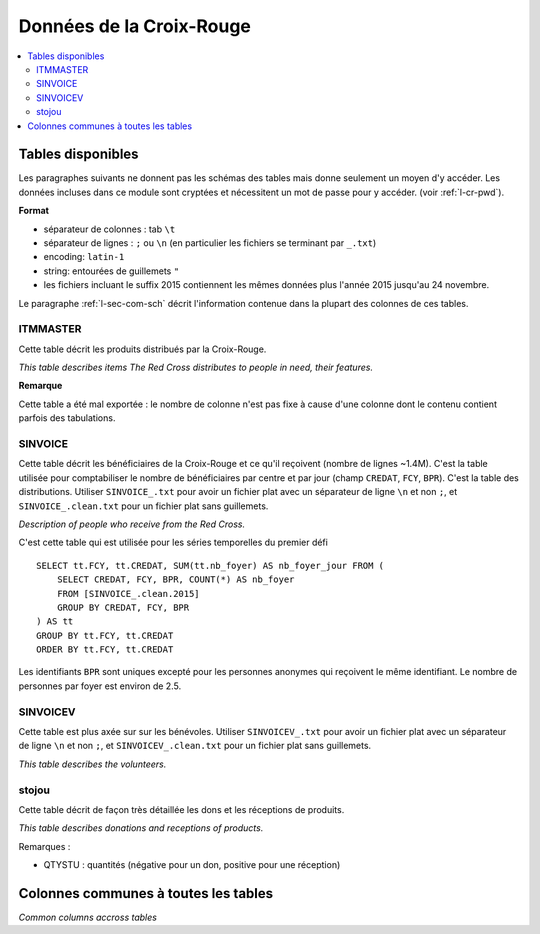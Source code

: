 

.. index:: Croix-Rouge, DataForGood

Données de la Croix-Rouge
=========================

.. contents::
    :local:


Tables disponibles
++++++++++++++++++

Les paragraphes suivants ne donnent pas les schémas des tables mais
donne seulement un moyen d'y accéder. Les données incluses dans ce module
sont cryptées et nécessitent un mot de passe pour y accéder.
(voir :ref:`l-cr-pwd`).


**Format**

* séparateur de colonnes : tab ``\t``
* séparateur de lignes : ``;`` ou ``\n`` (en particulier les fichiers se terminant par ``_.txt``)
* encoding: ``latin-1``
* string: entourées de guillemets ``"``
* les fichiers incluant le suffix 2015 contiennent les mêmes données plus l'année 2015 jusqu'au 24 novembre.

Le paragraphe :ref:`l-sec-com-sch` décrit l'information contenue 
dans la plupart des colonnes de ces tables.


ITMMASTER
^^^^^^^^^

Cette table décrit les produits distribués par la Croix-Rouge.

*This table describes items The Red Cross distributes to people in need, their features.*


.. runpython::
    :showcode:
    :rst:
    
    from ensae_projects.data.croix_rouge import get_meaning, df2rsthtml
    df = get_meaning("ITMMASTER")
    print(df2rsthtml(df.head(n=2), format='rst'))

**Remarque**

Cette table a été mal exportée : le nombre de colonne n'est pas fixe
à cause d'une colonne dont le contenu contient parfois des tabulations.


SINVOICE
^^^^^^^^

Cette table décrit les bénéficiaires de la Croix-Rouge et ce qu'il reçoivent (nombre de lignes ~1.4M).
C'est la table utilisée pour comptabiliser le nombre de bénéficiaires par centre et par jour 
(champ ``CREDAT``, ``FCY``, ``BPR``). C'est la table des distributions.
Utiliser ``SINVOICE_.txt`` pour avoir un fichier plat avec un séparateur de ligne ``\n`` et non ``;``,
et ``SINVOICE_.clean.txt`` pour un fichier plat sans guillemets.

*Description of people who receive from the Red Cross.*

.. runpython::
    :showcode:
    :rst:
    
    from ensae_projects.data.croix_rouge import get_meaning, df2rsthtml
    df = get_meaning("SINVOICE")
    print(df2rsthtml(df.head(n=2), format='rst'))
    
C'est cette table qui est utilisée pour les séries temporelles du premier défi ::

    SELECT tt.FCY, tt.CREDAT, SUM(tt.nb_foyer) AS nb_foyer_jour FROM (
        SELECT CREDAT, FCY, BPR, COUNT(*) AS nb_foyer
        FROM [SINVOICE_.clean.2015]
        GROUP BY CREDAT, FCY, BPR
    ) AS tt
    GROUP BY tt.FCY, tt.CREDAT
    ORDER BY tt.FCY, tt.CREDAT

Les identifiants ``BPR`` sont uniques excepté pour les personnes anonymes qui reçoivent
le même identifiant. Le nombre de personnes par foyer est environ de 2.5.


SINVOICEV
^^^^^^^^^

Cette table est plus axée sur sur les bénévoles.
Utiliser ``SINVOICEV_.txt`` pour avoir un fichier plat avec un séparateur de ligne ``\n`` et non ``;``,
et ``SINVOICEV_.clean.txt`` pour un fichier plat sans guillemets.

*This table describes the volunteers.*

.. runpython::
    :showcode:
    :rst:
    
    from ensae_projects.data.croix_rouge import get_meaning, df2rsthtml
    df = get_meaning("SINVOICE_V")
    print(df2rsthtml(df.head(n=2), format='rst'))




stojou
^^^^^^

Cette table décrit de façon très détaillée les dons et les réceptions de produits.

*This table describes donations and receptions of products.*

.. runpython::
    :showcode:
    :rst:
    
    from ensae_projects.data.croix_rouge import get_meaning, df2rsthtml
    df = get_meaning("stojou")
    print(df2rsthtml(df.head(n=2), format='rst'))


Remarques :

* QTYSTU : quantités (négative pour un don, positive pour une réception)


.. _l-sec-com-sch:

Colonnes communes à toutes les tables
+++++++++++++++++++++++++++++++++++++

*Common columns accross tables*

.. runpython::
    :showcode:
    :rst:
    

    from ensae_projects.data.croix_rouge import merge_schema, df2rsthtml
    df = merge_schema()
    print(df2rsthtml(df.head(n=2), format='rst'))



